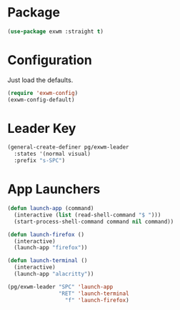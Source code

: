 * Package
#+BEGIN_SRC emacs-lisp :results none
(use-package exwm :straight t)
#+END_SRC

* Configuration
Just load the defaults.
#+BEGIN_SRC emacs-lisp :results none
(require 'exwm-config)
(exwm-config-default)
#+END_SRC

* Leader Key
#+BEGIN_SRC emacs-lisp :results none
(general-create-definer pg/exwm-leader
  :states '(normal visual)
  :prefix "s-SPC")
#+END_SRC

* App Launchers
#+BEGIN_SRC emacs-lisp :results none
(defun launch-app (command)
  (interactive (list (read-shell-command "$ ")))
  (start-process-shell-command command nil command))

(defun launch-firefox ()
  (interactive)
  (launch-app "firefox"))

(defun launch-terminal ()
  (interactive)
  (launch-app "alacritty"))

(pg/exwm-leader "SPC" 'launch-app
                "RET" 'launch-terminal
                  "f" 'launch-firefox)
#+END_SRC
